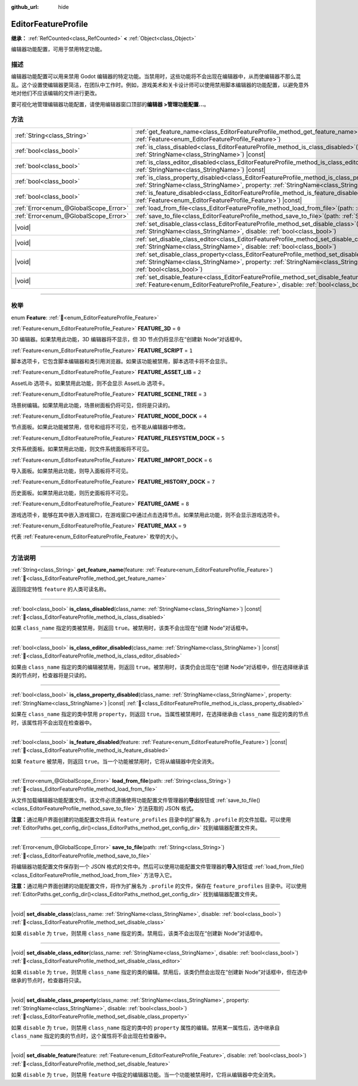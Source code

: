 :github_url: hide

.. DO NOT EDIT THIS FILE!!!
.. Generated automatically from Godot engine sources.
.. Generator: https://github.com/godotengine/godot/tree/4.4/doc/tools/make_rst.py.
.. XML source: https://github.com/godotengine/godot/tree/4.4/doc/classes/EditorFeatureProfile.xml.

.. _class_EditorFeatureProfile:

EditorFeatureProfile
====================

**继承：** :ref:`RefCounted<class_RefCounted>` **<** :ref:`Object<class_Object>`

编辑器功能配置，可用于禁用特定功能。

.. rst-class:: classref-introduction-group

描述
----

编辑器功能配置可以用来禁用 Godot 编辑器的特定功能。当禁用时，这些功能将不会出现在编辑器中，从而使编辑器不那么混乱。这个设置使编辑器更简洁，在团队中工作时。例如，游戏美术和关卡设计师可以使用禁用脚本编辑器的功能配置，以避免意外地对他们不应该编辑的文件进行更改。

要可视化地管理编辑器功能配置，请使用编辑器窗口顶部的\ **编辑器 >管理功能配置...**\ 。

.. rst-class:: classref-reftable-group

方法
----

.. table::
   :widths: auto

   +---------------------------------------+--------------------------------------------------------------------------------------------------------------------------------------------------------------------------------------------------------------------------------------------+
   | :ref:`String<class_String>`           | :ref:`get_feature_name<class_EditorFeatureProfile_method_get_feature_name>`\ (\ feature\: :ref:`Feature<enum_EditorFeatureProfile_Feature>`\ )                                                                                             |
   +---------------------------------------+--------------------------------------------------------------------------------------------------------------------------------------------------------------------------------------------------------------------------------------------+
   | :ref:`bool<class_bool>`               | :ref:`is_class_disabled<class_EditorFeatureProfile_method_is_class_disabled>`\ (\ class_name\: :ref:`StringName<class_StringName>`\ ) |const|                                                                                              |
   +---------------------------------------+--------------------------------------------------------------------------------------------------------------------------------------------------------------------------------------------------------------------------------------------+
   | :ref:`bool<class_bool>`               | :ref:`is_class_editor_disabled<class_EditorFeatureProfile_method_is_class_editor_disabled>`\ (\ class_name\: :ref:`StringName<class_StringName>`\ ) |const|                                                                                |
   +---------------------------------------+--------------------------------------------------------------------------------------------------------------------------------------------------------------------------------------------------------------------------------------------+
   | :ref:`bool<class_bool>`               | :ref:`is_class_property_disabled<class_EditorFeatureProfile_method_is_class_property_disabled>`\ (\ class_name\: :ref:`StringName<class_StringName>`, property\: :ref:`StringName<class_StringName>`\ ) |const|                            |
   +---------------------------------------+--------------------------------------------------------------------------------------------------------------------------------------------------------------------------------------------------------------------------------------------+
   | :ref:`bool<class_bool>`               | :ref:`is_feature_disabled<class_EditorFeatureProfile_method_is_feature_disabled>`\ (\ feature\: :ref:`Feature<enum_EditorFeatureProfile_Feature>`\ ) |const|                                                                               |
   +---------------------------------------+--------------------------------------------------------------------------------------------------------------------------------------------------------------------------------------------------------------------------------------------+
   | :ref:`Error<enum_@GlobalScope_Error>` | :ref:`load_from_file<class_EditorFeatureProfile_method_load_from_file>`\ (\ path\: :ref:`String<class_String>`\ )                                                                                                                          |
   +---------------------------------------+--------------------------------------------------------------------------------------------------------------------------------------------------------------------------------------------------------------------------------------------+
   | :ref:`Error<enum_@GlobalScope_Error>` | :ref:`save_to_file<class_EditorFeatureProfile_method_save_to_file>`\ (\ path\: :ref:`String<class_String>`\ )                                                                                                                              |
   +---------------------------------------+--------------------------------------------------------------------------------------------------------------------------------------------------------------------------------------------------------------------------------------------+
   | |void|                                | :ref:`set_disable_class<class_EditorFeatureProfile_method_set_disable_class>`\ (\ class_name\: :ref:`StringName<class_StringName>`, disable\: :ref:`bool<class_bool>`\ )                                                                   |
   +---------------------------------------+--------------------------------------------------------------------------------------------------------------------------------------------------------------------------------------------------------------------------------------------+
   | |void|                                | :ref:`set_disable_class_editor<class_EditorFeatureProfile_method_set_disable_class_editor>`\ (\ class_name\: :ref:`StringName<class_StringName>`, disable\: :ref:`bool<class_bool>`\ )                                                     |
   +---------------------------------------+--------------------------------------------------------------------------------------------------------------------------------------------------------------------------------------------------------------------------------------------+
   | |void|                                | :ref:`set_disable_class_property<class_EditorFeatureProfile_method_set_disable_class_property>`\ (\ class_name\: :ref:`StringName<class_StringName>`, property\: :ref:`StringName<class_StringName>`, disable\: :ref:`bool<class_bool>`\ ) |
   +---------------------------------------+--------------------------------------------------------------------------------------------------------------------------------------------------------------------------------------------------------------------------------------------+
   | |void|                                | :ref:`set_disable_feature<class_EditorFeatureProfile_method_set_disable_feature>`\ (\ feature\: :ref:`Feature<enum_EditorFeatureProfile_Feature>`, disable\: :ref:`bool<class_bool>`\ )                                                    |
   +---------------------------------------+--------------------------------------------------------------------------------------------------------------------------------------------------------------------------------------------------------------------------------------------+

.. rst-class:: classref-section-separator

----

.. rst-class:: classref-descriptions-group

枚举
----

.. _enum_EditorFeatureProfile_Feature:

.. rst-class:: classref-enumeration

enum **Feature**: :ref:`🔗<enum_EditorFeatureProfile_Feature>`

.. _class_EditorFeatureProfile_constant_FEATURE_3D:

.. rst-class:: classref-enumeration-constant

:ref:`Feature<enum_EditorFeatureProfile_Feature>` **FEATURE_3D** = ``0``

3D 编辑器。如果禁用此功能，3D 编辑器将不显示，但 3D 节点仍将显示在“创建新 Node”对话框中。

.. _class_EditorFeatureProfile_constant_FEATURE_SCRIPT:

.. rst-class:: classref-enumeration-constant

:ref:`Feature<enum_EditorFeatureProfile_Feature>` **FEATURE_SCRIPT** = ``1``

脚本选项卡，它包含脚本编辑器和类引用浏览器。如果该功能被禁用，脚本选项卡将不会显示。

.. _class_EditorFeatureProfile_constant_FEATURE_ASSET_LIB:

.. rst-class:: classref-enumeration-constant

:ref:`Feature<enum_EditorFeatureProfile_Feature>` **FEATURE_ASSET_LIB** = ``2``

AssetLib 选项卡。如果禁用此功能，则不会显示 AssetLib 选项卡。

.. _class_EditorFeatureProfile_constant_FEATURE_SCENE_TREE:

.. rst-class:: classref-enumeration-constant

:ref:`Feature<enum_EditorFeatureProfile_Feature>` **FEATURE_SCENE_TREE** = ``3``

场景树编辑。如果禁用此功能，场景树面板仍将可见，但将是只读的。

.. _class_EditorFeatureProfile_constant_FEATURE_NODE_DOCK:

.. rst-class:: classref-enumeration-constant

:ref:`Feature<enum_EditorFeatureProfile_Feature>` **FEATURE_NODE_DOCK** = ``4``

节点面板。如果此功能被禁用，信号和组将不可见，也不能从编辑器中修改。

.. _class_EditorFeatureProfile_constant_FEATURE_FILESYSTEM_DOCK:

.. rst-class:: classref-enumeration-constant

:ref:`Feature<enum_EditorFeatureProfile_Feature>` **FEATURE_FILESYSTEM_DOCK** = ``5``

文件系统面板。如果禁用此功能，则文件系统面板将不可见。

.. _class_EditorFeatureProfile_constant_FEATURE_IMPORT_DOCK:

.. rst-class:: classref-enumeration-constant

:ref:`Feature<enum_EditorFeatureProfile_Feature>` **FEATURE_IMPORT_DOCK** = ``6``

导入面板。如果禁用此功能，则导入面板将不可见。

.. _class_EditorFeatureProfile_constant_FEATURE_HISTORY_DOCK:

.. rst-class:: classref-enumeration-constant

:ref:`Feature<enum_EditorFeatureProfile_Feature>` **FEATURE_HISTORY_DOCK** = ``7``

历史面板。如果禁用此功能，则历史面板将不可见。

.. _class_EditorFeatureProfile_constant_FEATURE_GAME:

.. rst-class:: classref-enumeration-constant

:ref:`Feature<enum_EditorFeatureProfile_Feature>` **FEATURE_GAME** = ``8``

游戏选项卡，能够在其中嵌入游戏窗口，在游戏窗口中通过点击选择节点。如果禁用此功能，则不会显示游戏选项卡。

.. _class_EditorFeatureProfile_constant_FEATURE_MAX:

.. rst-class:: classref-enumeration-constant

:ref:`Feature<enum_EditorFeatureProfile_Feature>` **FEATURE_MAX** = ``9``

代表 :ref:`Feature<enum_EditorFeatureProfile_Feature>` 枚举的大小。

.. rst-class:: classref-section-separator

----

.. rst-class:: classref-descriptions-group

方法说明
--------

.. _class_EditorFeatureProfile_method_get_feature_name:

.. rst-class:: classref-method

:ref:`String<class_String>` **get_feature_name**\ (\ feature\: :ref:`Feature<enum_EditorFeatureProfile_Feature>`\ ) :ref:`🔗<class_EditorFeatureProfile_method_get_feature_name>`

返回指定特性 ``feature`` 的人类可读名称。

.. rst-class:: classref-item-separator

----

.. _class_EditorFeatureProfile_method_is_class_disabled:

.. rst-class:: classref-method

:ref:`bool<class_bool>` **is_class_disabled**\ (\ class_name\: :ref:`StringName<class_StringName>`\ ) |const| :ref:`🔗<class_EditorFeatureProfile_method_is_class_disabled>`

如果 ``class_name`` 指定的类被禁用，则返回 ``true``\ 。被禁用时，该类不会出现在“创建 Node”对话框中。

.. rst-class:: classref-item-separator

----

.. _class_EditorFeatureProfile_method_is_class_editor_disabled:

.. rst-class:: classref-method

:ref:`bool<class_bool>` **is_class_editor_disabled**\ (\ class_name\: :ref:`StringName<class_StringName>`\ ) |const| :ref:`🔗<class_EditorFeatureProfile_method_is_class_editor_disabled>`

如果由 ``class_name`` 指定的类的编辑被禁用，则返回 ``true``\ 。被禁用时，该类仍会出现在“创建 Node”对话框中，但在选择继承该类的节点时，检查器将是只读的。

.. rst-class:: classref-item-separator

----

.. _class_EditorFeatureProfile_method_is_class_property_disabled:

.. rst-class:: classref-method

:ref:`bool<class_bool>` **is_class_property_disabled**\ (\ class_name\: :ref:`StringName<class_StringName>`, property\: :ref:`StringName<class_StringName>`\ ) |const| :ref:`🔗<class_EditorFeatureProfile_method_is_class_property_disabled>`

如果在 ``class_name`` 指定的类中禁用 ``property``\ ，则返回 ``true``\ 。当属性被禁用时，在选择继承由 ``class_name`` 指定的类的节点时，该属性将不会出现在检查器中。

.. rst-class:: classref-item-separator

----

.. _class_EditorFeatureProfile_method_is_feature_disabled:

.. rst-class:: classref-method

:ref:`bool<class_bool>` **is_feature_disabled**\ (\ feature\: :ref:`Feature<enum_EditorFeatureProfile_Feature>`\ ) |const| :ref:`🔗<class_EditorFeatureProfile_method_is_feature_disabled>`

如果 ``feature`` 被禁用，则返回 ``true``\ 。当一个功能被禁用时，它将从编辑器中完全消失。

.. rst-class:: classref-item-separator

----

.. _class_EditorFeatureProfile_method_load_from_file:

.. rst-class:: classref-method

:ref:`Error<enum_@GlobalScope_Error>` **load_from_file**\ (\ path\: :ref:`String<class_String>`\ ) :ref:`🔗<class_EditorFeatureProfile_method_load_from_file>`

从文件加载编辑器功能配置文件。该文件必须遵循使用功能配置文件管理器的\ **导出**\ 按钮或 :ref:`save_to_file()<class_EditorFeatureProfile_method_save_to_file>` 方法获取的 JSON 格式。

\ **注意：**\ 通过用户界面创建的功能配置文件将从 ``feature_profiles`` 目录中的扩展名为 ``.profile`` 的文件加载。可以使用 :ref:`EditorPaths.get_config_dir()<class_EditorPaths_method_get_config_dir>` 找到编辑器配置文件夹。

.. rst-class:: classref-item-separator

----

.. _class_EditorFeatureProfile_method_save_to_file:

.. rst-class:: classref-method

:ref:`Error<enum_@GlobalScope_Error>` **save_to_file**\ (\ path\: :ref:`String<class_String>`\ ) :ref:`🔗<class_EditorFeatureProfile_method_save_to_file>`

将编辑器功能配置文件保存到一个 JSON 格式的文件中。然后可以使用功能配置文件管理器的\ **导入**\ 按钮或 :ref:`load_from_file()<class_EditorFeatureProfile_method_load_from_file>` 方法导入它。

\ **注意：**\ 通过用户界面创建的功能配置文件，将作为扩展名为 ``.profile`` 的文件，保存在 ``feature_profiles`` 目录中。可以使用 :ref:`EditorPaths.get_config_dir()<class_EditorPaths_method_get_config_dir>` 找到编辑器配置文件夹。

.. rst-class:: classref-item-separator

----

.. _class_EditorFeatureProfile_method_set_disable_class:

.. rst-class:: classref-method

|void| **set_disable_class**\ (\ class_name\: :ref:`StringName<class_StringName>`, disable\: :ref:`bool<class_bool>`\ ) :ref:`🔗<class_EditorFeatureProfile_method_set_disable_class>`

如果 ``disable`` 为 ``true``\ ，则禁用 ``class_name`` 指定的类。禁用后，该类不会出现在“创建新 Node”对话框中。

.. rst-class:: classref-item-separator

----

.. _class_EditorFeatureProfile_method_set_disable_class_editor:

.. rst-class:: classref-method

|void| **set_disable_class_editor**\ (\ class_name\: :ref:`StringName<class_StringName>`, disable\: :ref:`bool<class_bool>`\ ) :ref:`🔗<class_EditorFeatureProfile_method_set_disable_class_editor>`

如果 ``disable`` 为 ``true``\ ，则禁用 ``class_name`` 指定的类的编辑。禁用后，该类仍然会出现在“创建新 Node”对话框中，但在选中继承的节点时，检查器将只读。

.. rst-class:: classref-item-separator

----

.. _class_EditorFeatureProfile_method_set_disable_class_property:

.. rst-class:: classref-method

|void| **set_disable_class_property**\ (\ class_name\: :ref:`StringName<class_StringName>`, property\: :ref:`StringName<class_StringName>`, disable\: :ref:`bool<class_bool>`\ ) :ref:`🔗<class_EditorFeatureProfile_method_set_disable_class_property>`

如果 ``disable`` 为 ``true``\ ，则禁用 ``class_name`` 指定的类中的 ``property`` 属性的编辑。禁用某一属性后，选中继承自 ``class_name`` 指定的类的节点时，这个属性将不会出现在检查器中。

.. rst-class:: classref-item-separator

----

.. _class_EditorFeatureProfile_method_set_disable_feature:

.. rst-class:: classref-method

|void| **set_disable_feature**\ (\ feature\: :ref:`Feature<enum_EditorFeatureProfile_Feature>`, disable\: :ref:`bool<class_bool>`\ ) :ref:`🔗<class_EditorFeatureProfile_method_set_disable_feature>`

如果 ``disable`` 为 ``true``\ ，则禁用 ``feature`` 中指定的编辑器功能。当一个功能被禁用时，它将从编辑器中完全消失。

.. |virtual| replace:: :abbr:`virtual (本方法通常需要用户覆盖才能生效。)`
.. |const| replace:: :abbr:`const (本方法无副作用，不会修改该实例的任何成员变量。)`
.. |vararg| replace:: :abbr:`vararg (本方法除了能接受在此处描述的参数外，还能够继续接受任意数量的参数。)`
.. |constructor| replace:: :abbr:`constructor (本方法用于构造某个类型。)`
.. |static| replace:: :abbr:`static (调用本方法无需实例，可直接使用类名进行调用。)`
.. |operator| replace:: :abbr:`operator (本方法描述的是使用本类型作为左操作数的有效运算符。)`
.. |bitfield| replace:: :abbr:`BitField (这个值是由下列位标志构成位掩码的整数。)`
.. |void| replace:: :abbr:`void (无返回值。)`
